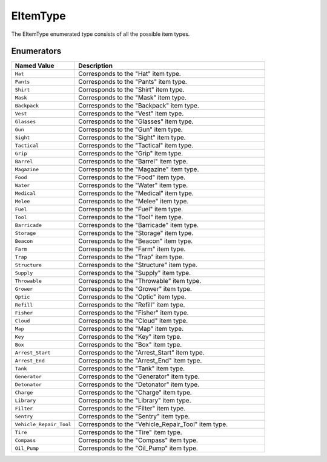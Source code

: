 .. _doc_data_eitemtype:

EItemType
=========

The EItemType enumerated type consists of all the possible item types.

Enumerators
```````````

.. list-table::
   :widths: 25 75
   :header-rows: 1
   
   * - Named Value
     - Description
   * - ``Hat``
     - Corresponds to the "Hat" item type.
   * - ``Pants``
     - Corresponds to the "Pants" item type.
   * - ``Shirt``
     - Corresponds to the "Shirt" item type.
   * - ``Mask``
     - Corresponds to the "Mask" item type.
   * - ``Backpack``
     - Corresponds to the "Backpack" item type.
   * - ``Vest``
     - Corresponds to the "Vest" item type.
   * - ``Glasses``
     - Corresponds to the "Glasses" item type.
   * - ``Gun``
     - Corresponds to the "Gun" item type.
   * - ``Sight``
     - Corresponds to the "Sight" item type.
   * - ``Tactical``
     - Corresponds to the "Tactical" item type.
   * - ``Grip``
     - Corresponds to the "Grip" item type.
   * - ``Barrel``
     - Corresponds to the "Barrel" item type.
   * - ``Magazine``
     - Corresponds to the "Magazine" item type.
   * - ``Food``
     - Corresponds to the "Food" item type.
   * - ``Water``
     - Corresponds to the "Water" item type.
   * - ``Medical``
     - Corresponds to the "Medical" item type.
   * - ``Melee``
     - Corresponds to the "Melee" item type.
   * - ``Fuel``
     - Corresponds to the "Fuel" item type.
   * - ``Tool``
     - Corresponds to the "Tool" item type.
   * - ``Barricade``
     - Corresponds to the "Barricade" item type.
   * - ``Storage``
     - Corresponds to the "Storage" item type.
   * - ``Beacon``
     - Corresponds to the "Beacon" item type.
   * - ``Farm``
     - Corresponds to the "Farm" item type.
   * - ``Trap``
     - Corresponds to the "Trap" item type.
   * - ``Structure``
     - Corresponds to the "Structure" item type.
   * - ``Supply``
     - Corresponds to the "Supply" item type.
   * - ``Throwable``
     - Corresponds to the "Throwable" item type.
   * - ``Grower``
     - Corresponds to the "Grower" item type.
   * - ``Optic``
     - Corresponds to the "Optic" item type.
   * - ``Refill``
     - Corresponds to the "Refill" item type.
   * - ``Fisher``
     - Corresponds to the "Fisher" item type.
   * - ``Cloud``
     - Corresponds to the "Cloud" item type.
   * - ``Map``
     - Corresponds to the "Map" item type.
   * - ``Key``
     - Corresponds to the "Key" item type.
   * - ``Box``
     - Corresponds to the "Box" item type.
   * - ``Arrest_Start``
     - Corresponds to the "Arrest_Start" item type.
   * - ``Arrest_End``
     - Corresponds to the "Arrest_End" item type.
   * - ``Tank``
     - Corresponds to the "Tank" item type.
   * - ``Generator``
     - Corresponds to the "Generator" item type.
   * - ``Detonator``
     - Corresponds to the "Detonator" item type.
   * - ``Charge``
     - Corresponds to the "Charge" item type.
   * - ``Library``
     - Corresponds to the "Library" item type.
   * - ``Filter``
     - Corresponds to the "Filter" item type.
   * - ``Sentry``
     - Corresponds to the "Sentry" item type.
   * - ``Vehicle_Repair_Tool``
     - Corresponds to the "Vehicle_Repair_Tool" item type.
   * - ``Tire``
     - Corresponds to the "Tire" item type.
   * - ``Compass``
     - Corresponds to the "Compass" item type.
   * - ``Oil_Pump``
     - Corresponds to the "Oil_Pump" item type.